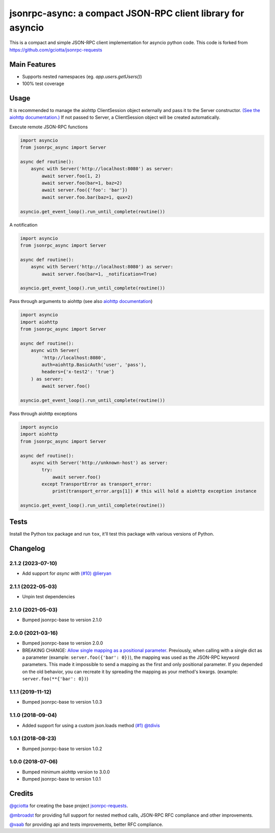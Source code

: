 jsonrpc-async: a compact JSON-RPC client library for asyncio
=======================================================================================================

.. image:: https://img.shields.io/pypi/v/jsonrpc-async.svg
        :target: https://pypi.python.org/pypi/jsonrpc-async
.. image:: https://github.com/emlove/jsonrpc-async/workflows/tests/badge.svg
        :target: https://github.com/emlove/jsonrpc-async/actions
.. image:: https://coveralls.io/repos/emlove/jsonrpc-async/badge.svg
    :target: https://coveralls.io/r/emlove/jsonrpc-async

This is a compact and simple JSON-RPC client implementation for asyncio python code. This code is forked from https://github.com/gciotta/jsonrpc-requests

Main Features
-------------

* Supports nested namespaces (eg. `app.users.getUsers()`)
* 100% test coverage

Usage
-----
It is recommended to manage the aiohttp ClientSession object externally and pass it to the Server constructor. `(See the aiohttp documentation.) <https://aiohttp.readthedocs.io/en/stable/client_reference.html#aiohttp.ClientSession>`_ If not passed to Server, a ClientSession object will be created automatically.

Execute remote JSON-RPC functions

.. code-block:: python

    import asyncio
    from jsonrpc_async import Server

    async def routine():
        async with Server('http://localhost:8080') as server:
            await server.foo(1, 2)
            await server.foo(bar=1, baz=2)
            await server.foo({'foo': 'bar'})
            await server.foo.bar(baz=1, qux=2)

    asyncio.get_event_loop().run_until_complete(routine())

A notification

.. code-block:: python

    import asyncio
    from jsonrpc_async import Server

    async def routine():
        async with Server('http://localhost:8080') as server:
            await server.foo(bar=1, _notification=True)

    asyncio.get_event_loop().run_until_complete(routine())

Pass through arguments to aiohttp (see also `aiohttp  documentation <http://aiohttp.readthedocs.io/en/stable/client_reference.html#aiohttp.ClientSession.request>`_)

.. code-block:: python

    import asyncio
    import aiohttp
    from jsonrpc_async import Server

    async def routine():
        async with Server(
            'http://localhost:8080',
            auth=aiohttp.BasicAuth('user', 'pass'),
            headers={'x-test2': 'true'}
        ) as server:
            await server.foo()

    asyncio.get_event_loop().run_until_complete(routine())

Pass through aiohttp exceptions

.. code-block:: python

    import asyncio
    import aiohttp
    from jsonrpc_async import Server

    async def routine():
        async with Server('http://unknown-host') as server:
            try:
                await server.foo()
            except TransportError as transport_error:
                print(transport_error.args[1]) # this will hold a aiohttp exception instance

    asyncio.get_event_loop().run_until_complete(routine())

Tests
-----
Install the Python tox package and run ``tox``, it'll test this package with various versions of Python.

Changelog
---------
2.1.2 (2023-07-10)
~~~~~~~~~~~~~~~~~~
- Add support for `async with` `(#10) <https://github.com/emlove/jsonrpc-async/pull/10>`_ `@lieryan <https://github.com/lieryan>`_

2.1.1 (2022-05-03)
~~~~~~~~~~~~~~~~~~
- Unpin test dependencies

2.1.0 (2021-05-03)
~~~~~~~~~~~~~~~~~~
- Bumped jsonrpc-base to version 2.1.0

2.0.0 (2021-03-16)
~~~~~~~~~~~~~~~~~~
- Bumped jsonrpc-base to version 2.0.0
- BREAKING CHANGE: `Allow single mapping as a positional parameter. <https://github.com/emlove/jsonrpc-base/pull/6>`_
  Previously, when calling with a single dict as a parameter (example: ``server.foo({'bar': 0})``), the mapping was used as the JSON-RPC keyword parameters. This made it impossible to send a mapping as the first and only positional parameter. If you depended on the old behavior, you can recreate it by spreading the mapping as your method's kwargs. (example: ``server.foo(**{'bar': 0})``)

1.1.1 (2019-11-12)
~~~~~~~~~~~~~~~~~~
- Bumped jsonrpc-base to version 1.0.3

1.1.0 (2018-09-04)
~~~~~~~~~~~~~~~~~~
- Added support for using a custom json.loads method `(#1) <https://github.com/emlove/jsonrpc-async/pull/1>`_ `@tdivis <https://github.com/tdivis>`_

1.0.1 (2018-08-23)
~~~~~~~~~~~~~~~~~~
- Bumped jsonrpc-base to version 1.0.2

1.0.0 (2018-07-06)
~~~~~~~~~~~~~~~~~~
- Bumped minimum aiohttp version to 3.0.0
- Bumped jsonrpc-base to version 1.0.1

Credits
-------
`@gciotta <https://github.com/gciotta>`_ for creating the base project `jsonrpc-requests <https://github.com/gciotta/jsonrpc-requests>`_.

`@mbroadst <https://github.com/mbroadst>`_ for providing full support for nested method calls, JSON-RPC RFC
compliance and other improvements.

`@vaab <https://github.com/vaab>`_ for providing api and tests improvements, better RFC compliance.
